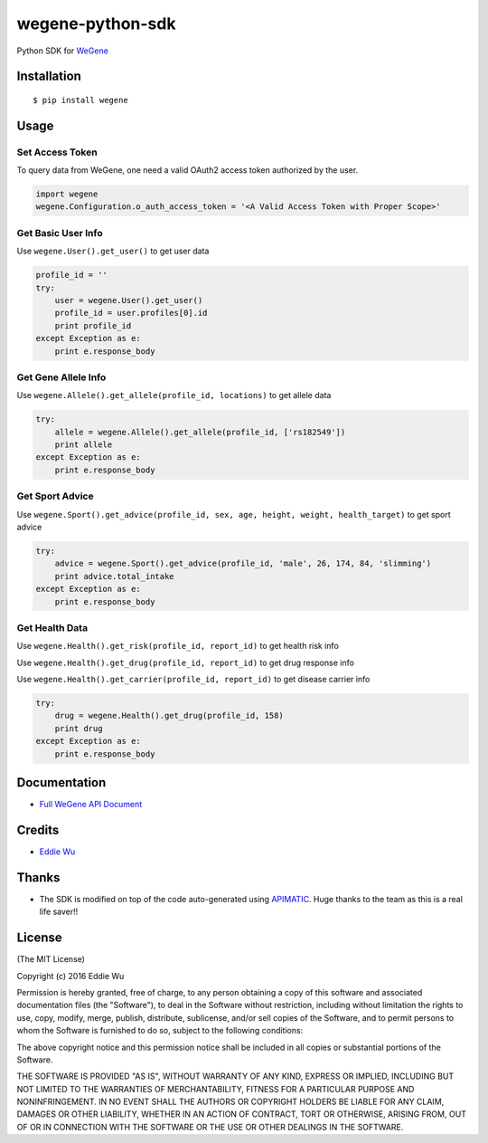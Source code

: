 wegene-python-sdk
=================

Python SDK for `WeGene <https://www.wegene.com>`__

Installation
------------

::

    $ pip install wegene

Usage
-----

Set Access Token
^^^^^^^^^^^^^^^^

To query data from WeGene, one need a valid OAuth2 access token
authorized by the user.

.. code:: python

    import wegene
    wegene.Configuration.o_auth_access_token = '<A Valid Access Token with Proper Scope>'

Get Basic User Info
^^^^^^^^^^^^^^^^^^^

Use ``wegene.User().get_user()`` to get user data

.. code:: python

    profile_id = ''
    try:
        user = wegene.User().get_user()
        profile_id = user.profiles[0].id
        print profile_id
    except Exception as e:
        print e.response_body

Get Gene Allele Info
^^^^^^^^^^^^^^^^^^^^

Use ``wegene.Allele().get_allele(profile_id, locations)`` to get allele
data

.. code:: python

    try:
        allele = wegene.Allele().get_allele(profile_id, ['rs182549'])
        print allele
    except Exception as e:
        print e.response_body

Get Sport Advice
^^^^^^^^^^^^^^^^

Use
``wegene.Sport().get_advice(profile_id, sex, age, height, weight, health_target)``
to get sport advice

.. code:: python

    try:
        advice = wegene.Sport().get_advice(profile_id, 'male', 26, 174, 84, 'slimming')
        print advice.total_intake
    except Exception as e:
        print e.response_body

Get Health Data
^^^^^^^^^^^^^^^

Use ``wegene.Health().get_risk(profile_id, report_id)`` to get health
risk info

Use ``wegene.Health().get_drug(profile_id, report_id)`` to get drug
response info

Use ``wegene.Health().get_carrier(profile_id, report_id)`` to get
disease carrier info

.. code:: python

    try:
        drug = wegene.Health().get_drug(profile_id, 158)
        print drug
    except Exception as e:
        print e.response_body

Documentation
-------------

-  `Full WeGene API Document <https://api.wegene.com/docs/>`__

Credits
-------

-  `Eddie Wu <https://xraywu.github.io>`__

Thanks
------

-  The SDK is modified on top of the code auto-generated using
   `APIMATIC <https://apimatic.io>`__. Huge thanks to the team as this
   is a real life saver!!

License
-------

(The MIT License)

Copyright (c) 2016 Eddie Wu

Permission is hereby granted, free of charge, to any person obtaining a
copy of this software and associated documentation files (the
"Software"), to deal in the Software without restriction, including
without limitation the rights to use, copy, modify, merge, publish,
distribute, sublicense, and/or sell copies of the Software, and to
permit persons to whom the Software is furnished to do so, subject to
the following conditions:

The above copyright notice and this permission notice shall be included
in all copies or substantial portions of the Software.

THE SOFTWARE IS PROVIDED "AS IS", WITHOUT WARRANTY OF ANY KIND, EXPRESS
OR IMPLIED, INCLUDING BUT NOT LIMITED TO THE WARRANTIES OF
MERCHANTABILITY, FITNESS FOR A PARTICULAR PURPOSE AND NONINFRINGEMENT.
IN NO EVENT SHALL THE AUTHORS OR COPYRIGHT HOLDERS BE LIABLE FOR ANY
CLAIM, DAMAGES OR OTHER LIABILITY, WHETHER IN AN ACTION OF CONTRACT,
TORT OR OTHERWISE, ARISING FROM, OUT OF OR IN CONNECTION WITH THE
SOFTWARE OR THE USE OR OTHER DEALINGS IN THE SOFTWARE.


